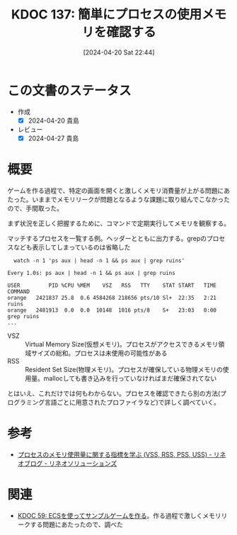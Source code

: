 :properties:
:ID: 20240420T224401
:mtime:    20241102180310 20241028101410
:ctime:    20241028101410
:end:
#+title:      KDOC 137: 簡単にプロセスの使用メモリを確認する
#+date:       [2024-04-20 Sat 22:44]
#+filetags:   :code:
#+identifier: 20240420T224401

* この文書のステータス
- 作成
  - [X] 2024-04-20 貴島
- レビュー
  - [X] 2024-04-27 貴島

* 概要
ゲームを作る過程で、特定の画面を開くと激しくメモリ消費量が上がる問題にあたった。いままでメモリリークが問題となるような課題に取り組んでこなかったので、手間取った。

まず状況を正しく把握するために、コマンドで定期実行してメモリを観察する。

#+caption: マッチするプロセスを一覧する例。ヘッダーとともに出力する。grepのプロセスなども表示してしまっているのは省略した
#+begin_src shell
  watch -n 1 'ps aux | head -n 1 && ps aux | grep ruins'

Every 1.0s: ps aux | head -n 1 && ps aux | grep ruins

USER         PID %CPU %MEM    VSZ   RSS   TTY    STAT START   TIME COMMAND
orange   2421837 25.8  0.6 4584268 218656 pts/10 Sl+  22:35   2:21 ruins
orange   2481913  0.0  0.0  10148  1016 pts/8    S+   23:03   0:00 grep ruins
...
#+end_src

- VSZ :: Virtual Memory Size(仮想メモリ)。プロセスがアクセスできるメモリ領域サイズの総和。プロセスは未使用の可能性がある
- RSS :: Resident Set Size(物理メモリ)。プロセスが確保している物理メモリの使用量。mallocしても書き込みを行っていなければまだ確保されてない

とはいえ、これだけでは何もわからない。プロセスを確認できたら別の方法(プログラミング言語ごとに用意されたプロファイラなど)で詳しく調べていく。

* 参考
- [[https://www.lineo.co.jp/blog/linux/sol01-processmemory.html][プロセスのメモリ使用量に関する指標を学ぶ (VSS, RSS, PSS, USS) - リネオブログ - リネオソリューションズ]]
* 関連
- [[id:20231128T074518][KDOC 59: ECSを使ってサンプルゲームを作る]]。作る過程で激しくメモリリークする問題にあたったので、調べた
